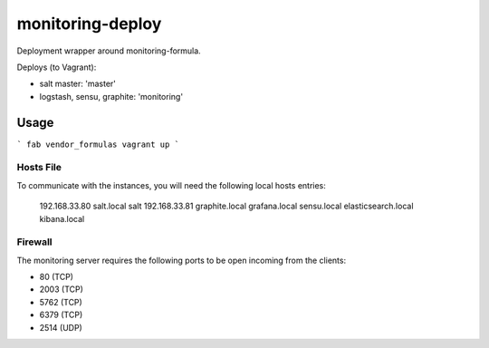 monitoring-deploy
=================

Deployment wrapper around monitoring-formula.

Deploys (to Vagrant):

* salt master: 'master'
* logstash, sensu, graphite: 'monitoring'

Usage
-----

.. image:: https://raw.githubusercontent.com/ministryofjustice/monitoring-formula/HEAD/monitoring-diagram.png

```
fab vendor_formulas
vagrant up
```


Hosts File
~~~~~~~~~~

To communicate with the instances, you will need the following local hosts entries:

    192.168.33.80 salt.local salt
    192.168.33.81 graphite.local grafana.local sensu.local elasticsearch.local kibana.local

Firewall
~~~~~~~~

The monitoring server requires the following ports to be open incoming from the clients:


* 80 (TCP)
* 2003 (TCP)
* 5762 (TCP)
* 6379 (TCP)
* 2514 (UDP)



